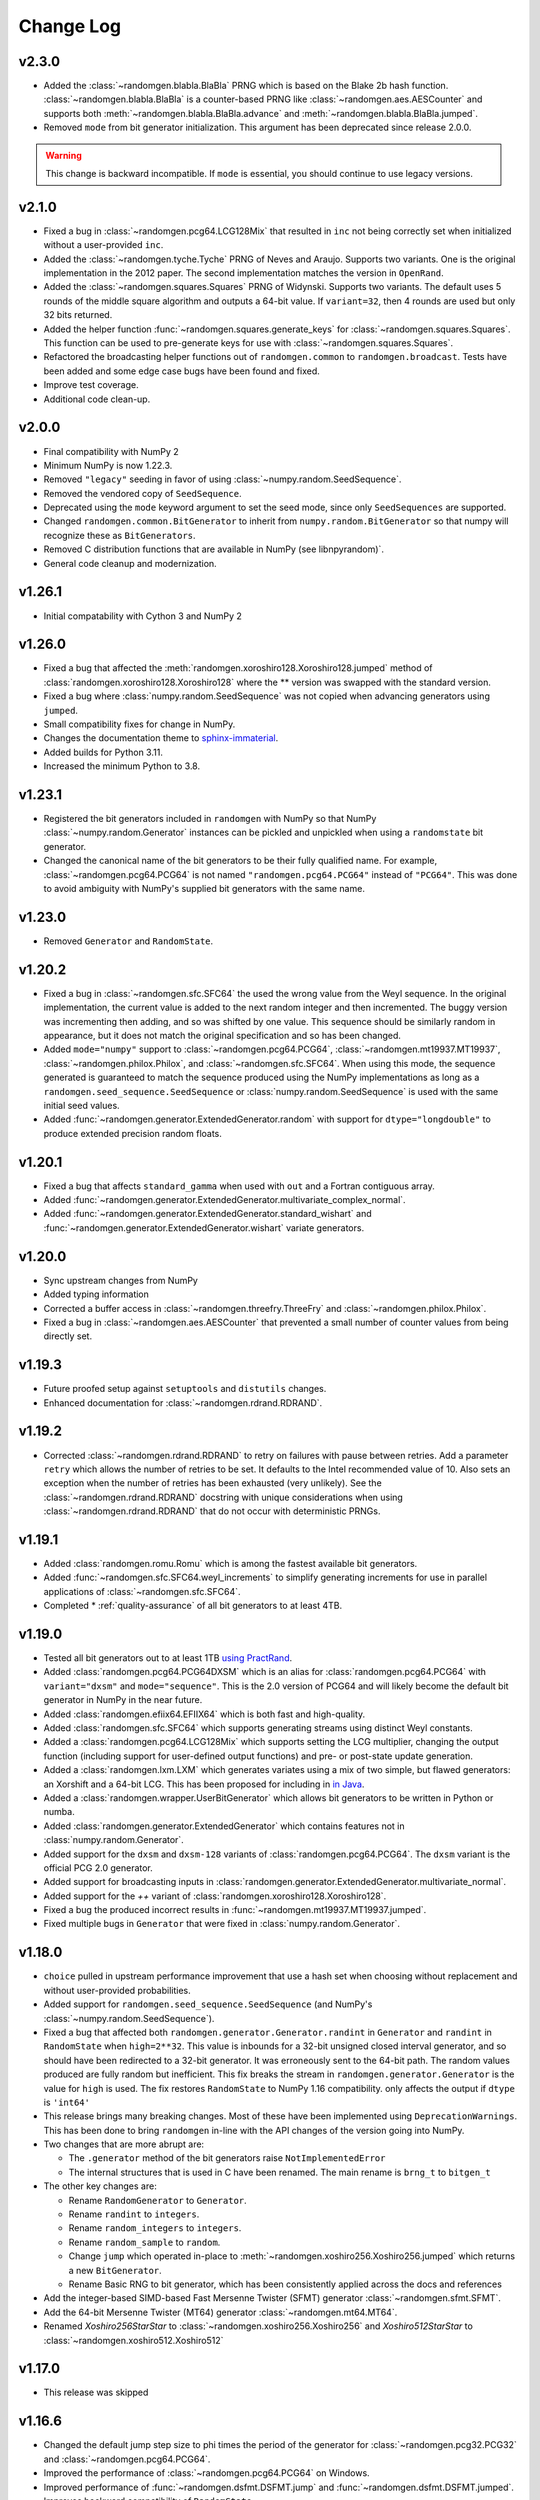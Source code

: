 .. _change-log:

Change Log
----------
v2.3.0
======
- Added the :class:`~randomgen.blabla.BlaBla` PRNG which is based on the Blake 2b
  hash function.  :class:`~randomgen.blabla.BlaBla` is a counter-based PRNG like
  :class:`~randomgen.aes.AESCounter` and supports both :meth:`~randomgen.blabla.BlaBla.advance`
  and :meth:`~randomgen.blabla.BlaBla.jumped`.
- Removed ``mode`` from bit generator initialization. This argument has been deprecated since release 2.0.0.

.. warning::

    This change is backward incompatible. If ``mode`` is essential, you should continue to use legacy
    versions.

v2.1.0
======
- Fixed a bug in :class:`~randomgen.pcg64.LCG128Mix` that resulted in ``inc``
  not being correctly set when initialized without a user-provided ``inc``.
- Added the :class:`~randomgen.tyche.Tyche` PRNG of Neves and Araujo. Supports
  two variants. One is the original implementation in the 2012 paper. The
  second implementation matches the version in ``OpenRand``.
- Added the :class:`~randomgen.squares.Squares` PRNG of Widynski. Supports
  two variants. The default uses 5 rounds of the middle square algorithm and outputs
  a 64-bit value. If ``variant=32``, then 4 rounds are used but only 32 bits
  returned.
- Added the helper function :func:`~randomgen.squares.generate_keys` for
  :class:`~randomgen.squares.Squares`. This function can be used to pre-generate
  keys for use with :class:`~randomgen.squares.Squares`.
- Refactored the broadcasting helper functions out of ``randomgen.common``
  to ``randomgen.broadcast``. Tests have been added and some edge case bugs
  have been found and fixed.
- Improve test coverage.
- Additional code clean-up.

v2.0.0
======
- Final compatibility with NumPy 2
- Minimum NumPy is now 1.22.3.
- Removed ``"legacy"`` seeding in favor of using :class:`~numpy.random.SeedSequence`.
- Removed the vendored copy of ``SeedSequence``.
- Deprecated using the ``mode`` keyword argument to set the seed mode, since only ``SeedSequences`` are supported.
- Changed ``randomgen.common.BitGenerator`` to inherit from ``numpy.random.BitGenerator`` so that
  numpy will recognize these as ``BitGenerators``.
- Removed C distribution functions that are available in NumPy (see libnpyrandom)`.
- General code cleanup and modernization.

v1.26.1
=======
- Initial compatability with Cython 3 and NumPy 2

v1.26.0
=======
- Fixed a bug that affected the :meth:`randomgen.xoroshiro128.Xoroshiro128.jumped`
  method of :class:`randomgen.xoroshiro128.Xoroshiro128` where the ** version was
  swapped with the standard version.
- Fixed a bug where :class:`numpy.random.SeedSequence` was not copied when advancing
  generators using ``jumped``.
- Small compatibility fixes for change in NumPy.
- Changes the documentation theme to `sphinx-immaterial <https://jbms.github.io/sphinx-immaterial/>`_.
- Added builds for Python 3.11.
- Increased the minimum Python to 3.8.

v1.23.1
=======
- Registered the bit generators included in ``randomgen`` with NumPy
  so that NumPy :class:`~numpy.random.Generator` instances can be pickled
  and unpickled when using a ``randomstate`` bit generator.
- Changed the canonical name of the bit generators to be their fully qualified
  name. For example, :class:`~randomgen.pcg64.PCG64` is not named ``"randomgen.pcg64.PCG64"``
  instead of ``"PCG64"``.  This was done to avoid ambiguity with NumPy's supplied
  bit generators with the same name.

v1.23.0
=======
- Removed ``Generator`` and ``RandomState``.

v1.20.2
=======
- Fixed a bug in :class:`~randomgen.sfc.SFC64` the used the wrong value from the Weyl
  sequence. In the original implementation, the current value is added to the next random
  integer and then incremented. The buggy version was incrementing then adding, and so
  was shifted by one value. This sequence should be similarly random in appearance, but it
  does not match the original specification and so has been changed.
- Added ``mode="numpy"`` support to :class:`~randomgen.pcg64.PCG64`,
  :class:`~randomgen.mt19937.MT19937`, :class:`~randomgen.philox.Philox`, and
  :class:`~randomgen.sfc.SFC64`. When using this mode, the sequence generated is
  guaranteed to match the sequence produced using the NumPy implementations as long as
  a ``randomgen.seed_sequence.SeedSequence`` or :class:`numpy.random.SeedSequence`
  is used with the same initial seed values.
- Added :func:`~randomgen.generator.ExtendedGenerator.random` with support for
  ``dtype="longdouble"`` to produce extended precision random floats.

.. ipython::

   In [1]: import numpy as np

   In [2]: from randomgen import ExtendedGenerator, PCG64

   In [3]: eg = ExtendedGenerator(PCG64(20210501))

   In [4]: eg.random(5, dtype=np.longdouble)


v1.20.1
=======
- Fixed a bug that affects ``standard_gamma`` when
  used with ``out`` and a Fortran contiguous array.
- Added :func:`~randomgen.generator.ExtendedGenerator.multivariate_complex_normal`.
- Added :func:`~randomgen.generator.ExtendedGenerator.standard_wishart` and
  :func:`~randomgen.generator.ExtendedGenerator.wishart` variate generators.

v1.20.0
=======
- Sync upstream changes from NumPy
- Added typing information
- Corrected a buffer access in :class:`~randomgen.threefry.ThreeFry` and
  :class:`~randomgen.philox.Philox`.
- Fixed a bug in :class:`~randomgen.aes.AESCounter` that prevented a small
  number of counter values from being directly set.

v1.19.3
=======
- Future proofed setup against ``setuptools`` and ``distutils`` changes.
- Enhanced documentation for :class:`~randomgen.rdrand.RDRAND`.

v1.19.2
=======
- Corrected :class:`~randomgen.rdrand.RDRAND` to retry on failures with pause
  between retries. Add a parameter ``retry`` which allows the number of retries
  to be set. It defaults to the Intel recommended value of 10. Also sets an
  exception when the number of retries has been exhausted (very unlikely). See
  the :class:`~randomgen.rdrand.RDRAND` docstring with unique considerations
  when using :class:`~randomgen.rdrand.RDRAND` that do not occur with deterministic
  PRNGs.

v1.19.1
=======
- Added :class:`randomgen.romu.Romu` which is among the fastest available bit generators.
- Added :func:`~randomgen.sfc.SFC64.weyl_increments` to simplify generating increments for
  use in parallel applications of :class:`~randomgen.sfc.SFC64`.
- Completed * :ref:`quality-assurance` of all bit generators to at least 4TB.

v1.19.0
=======

- Tested all bit generators out to at least 1TB `using PractRand`_.
- Added :class:`randomgen.pcg64.PCG64DXSM` which is an alias for :class:`randomgen.pcg64.PCG64`
  with ``variant="dxsm"`` and ``mode="sequence"``. This is the 2.0 version of PCG64 and
  will likely become the default bit generator in NumPy in the near future.
- Added :class:`randomgen.efiix64.EFIIX64` which is both fast and high-quality.
- Added :class:`randomgen.sfc.SFC64` which supports generating streams using distinct
  Weyl constants.
- Added a :class:`randomgen.pcg64.LCG128Mix` which supports setting the LCG multiplier,
  changing the output function (including support for user-defined output functions) and
  pre- or post-state update generation.
- Added a :class:`randomgen.lxm.LXM` which generates variates using a mix of two simple,
  but flawed generators: an Xorshift and a 64-bit LCG. This has been
  proposed for including in `in Java`_.
- Added a :class:`randomgen.wrapper.UserBitGenerator` which allows bit generators to be written
  in Python or numba.
- Added :class:`randomgen.generator.ExtendedGenerator` which contains features not in :class:`numpy.random.Generator`.
- Added  support for the ``dxsm`` and ``dxsm-128`` variants of :class:`randomgen.pcg64.PCG64`. The
  ``dxsm`` variant is the official PCG 2.0 generator.
- Added support for broadcasting inputs in :class:`randomgen.generator.ExtendedGenerator.multivariate_normal`.
- Added support for the `++` variant of :class:`randomgen.xoroshiro128.Xoroshiro128`.
- Fixed a bug the produced incorrect results in :func:`~randomgen.mt19937.MT19937.jumped`.
- Fixed multiple bugs in ``Generator`` that were fixed in :class:`numpy.random.Generator`.

v1.18.0
=======
- ``choice`` pulled in upstream performance improvement that
  use a hash set when choosing without replacement and without user-provided probabilities.
- Added support for ``randomgen.seed_sequence.SeedSequence`` (and NumPy's :class:`~numpy.random.SeedSequence`).
- Fixed a bug that affected both ``randomgen.generator.Generator.randint``
  in ``Generator`` and ``randint``
  in  ``RandomState`` when ``high=2**32``.  This value is inbounds for
  a 32-bit unsigned closed interval generator, and so  should have been redirected to
  a 32-bit generator. It  was erroneously sent to the 64-bit path. The random values produced
  are fully random but inefficient. This fix breaks the stream in ``randomgen.generator.Generator``
  is the value for ``high`` is used. The fix restores ``RandomState`` to
  NumPy 1.16 compatibility.
  only affects the output if ``dtype`` is ``'int64'``
- This release brings many breaking changes.  Most of these have been
  implemented using ``DeprecationWarnings``. This has been done to
  bring ``randomgen`` in-line with the API changes of the version
  going into NumPy.
- Two changes that are more abrupt are:

  * The ``.generator`` method of the bit generators raise ``NotImplementedError``
  * The internal structures that is used in C have been renamed.
    The main rename is ``brng_t`` to ``bitgen_t``

- The other key changes are:

  * Rename ``RandomGenerator`` to ``Generator``.
  * Rename ``randint`` to ``integers``.
  * Rename ``random_integers`` to ``integers``.
  * Rename ``random_sample`` to ``random``.
  * Change ``jump`` which operated in-place to
    :meth:`~randomgen.xoshiro256.Xoshiro256.jumped` which
    returns a new ``BitGenerator``.
  * Rename Basic RNG to bit generator, which has been consistently applied
    across the docs and references
- Add the integer-based SIMD-based Fast Mersenne Twister (SFMT) generator
  :class:`~randomgen.sfmt.SFMT`.
- Add the 64-bit Mersenne Twister (MT64) generator :class:`~randomgen.mt64.MT64`.
- Renamed `Xoshiro256StarStar` to :class:`~randomgen.xoshiro256.Xoshiro256`
  and `Xoshiro512StarStar` to :class:`~randomgen.xoshiro512.Xoshiro512`

v1.17.0
=======
- This release was skipped

v1.16.6
=======
- Changed the default jump step size to phi times the period of the generator for
  :class:`~randomgen.pcg32.PCG32` and :class:`~randomgen.pcg64.PCG64`.
- Improved the performance of :class:`~randomgen.pcg64.PCG64` on Windows.
- Improved performance of :func:`~randomgen.dsfmt.DSFMT.jump` and
  :func:`~randomgen.dsfmt.DSFMT.jumped`.
- Improves backward compatibility of ``RandomState``


v1.16.5
=======
- Fixed bugs in ``laplace``, ``gumbel``, ``logseries``, ``normal``,
  ``standard_normal``, ``standard_exponential``, ``exponential``, and ``logistic``
  that could result in ``nan`` values in rare circumstances (about 1 in :math:`10^{53}` draws).
- Added keyword ``closed`` to ``randint``
  which changes sampling from the half-open interval ``[low, high)`` to the closed
  interval ``[low, high]``.
- Fixed a bug in ``random_integers`` that
  could lead to valid values being treated as invalid.

v1.16.4
=======
- Add a fast path for broadcasting ``randint``
  when using ``uint64`` or ``int64``.
- Refactor PCG64 so that it does not rely on Cython conditional compilation.
- Add ``brng`` to access the basic RNG.
- Allow multidimensional arrays in ``choice``.
- Speed-up ``choice`` when not replacing.
  The gains can be very large (1000x or more) when the input array is large but
  the sample size is small.
- Add parameter checks in ``multinomial``.
- Fix an edge-case bug in ``zipf``.
- Allow 0 for sample in ``hypergeometric``.
- Add broadcasting to ``multinomial`` (see
  `NumPy issue 9710 <https://github.com/numpy/numpy/pull/9710>`_)

v1.16.3
=======
- Release fixing Python 2.7 issues

v1.16.2
=======
- Updated Xoroshiro120 to use Author's latest parametrization
- Closely synchronized with the version of randomgen being integrated
  into NumPy, including removing:

  * ``random_raw``, which have been moved to the individual bit generators
  * ``random_uintegers``, which can be replaced with ``randint``.

- Added ``RandomState`` as a clone of NumPy's RandomState.
- Removed ``LegacyGenerator`` since this is no longer needed
- Fixed many small bugs, including in cffi and ctype interfaces

v1.16.1
=======
- Synchronized with upstream changes.
- Fixed a bug in gamma generation if the shape parameters is 0.0.

v1.16.0
=======
- Fixed a bug that affected :class:`~randomgen.dsfmt.DSFMT` when calling
  :func:`~randomgen.dsfmt.DSFMT.jump` or :func:`~randomgen.dsfmt.DSFMT.seed`
  that failed to reset the buffer.  This resulted in up to 381 values from the
  previous state being used before the buffer was refilled at the new state.
- Fixed bugs in :class:`~randomgen.xoshiro512.Xoshiro512`
  and :class:`~randomgen.xorshift1024.Xorshift1024` where the fallback
  entropy initialization used too few bytes. This bug is unlikely to be
  encountered since this path is only encountered if the system random
  number generator fails.
- Synchronized with upstream changes.

v1.15.1
=======
- Added Xoshiro256** and Xoshiro512**, the preferred generators of this class.
- Fixed bug in `jump` method of Random123 generators which did not specify a default value.
- Added support for generating bounded uniform integers using Lemire's method.
- Synchronized with upstream changes, which requires moving the minimum supported NumPy to 1.13.

v1.15
=====
- Synced empty choice changes
- Synced upstream docstring changes
- Synced upstream changes in permutation
- Synced upstream doc fixes
- Added absolute_import to avoid import noise on Python 2.7
- Add legacy generator which allows NumPy replication
- Improve type handling of integers
- Switch to array-fillers for 0 parameter distribution to improve performance
- Small changes to build on manylinux
- Build wheels using multibuild

.. _in Java: https://openjdk.java.net/jeps/356
.. _using PractRand: http://pracrand.sourceforge.net/